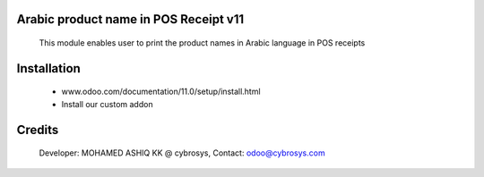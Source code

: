 Arabic product name in POS Receipt v11
======================================

    This module enables user to print the product names in Arabic language in POS receipts

Installation
============
    - www.odoo.com/documentation/11.0/setup/install.html
    - Install our custom addon

Credits
=======
    Developer: MOHAMED ASHIQ KK @ cybrosys, Contact: odoo@cybrosys.com
